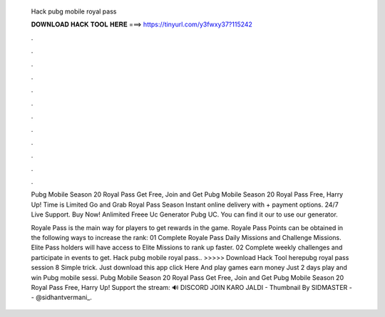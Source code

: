  Hack pubg mobile royal pass
  
  
  
  𝐃𝐎𝐖𝐍𝐋𝐎𝐀𝐃 𝐇𝐀𝐂𝐊 𝐓𝐎𝐎𝐋 𝐇𝐄𝐑𝐄 ===> https://tinyurl.com/y3fwxy37?115242
  
  
  
  .
  
  
  
  .
  
  
  
  .
  
  
  
  .
  
  
  
  .
  
  
  
  .
  
  
  
  .
  
  
  
  .
  
  
  
  .
  
  
  
  .
  
  
  
  .
  
  
  
  .
  
  Pubg Mobile Season 20 Royal Pass Get Free, Join and Get Pubg Mobile Season 20 Royal Pass Free, Harry Up! Time is Limited Go and Grab Royal Pass Season  Instant online delivery with + payment options. 24/7 Live Support. Buy Now! Anlimited Freee Uc Generator Pubg UC. You can find it our  to use our generator.
  
  Royale Pass is the main way for players to get rewards in the game. Royale Pass Points can be obtained in the following ways to increase the rank: 01 Complete Royale Pass Daily Missions and Challenge Missions. Elite Pass holders will have access to Elite Missions to rank up faster. 02 Complete weekly challenges and participate in events to get. Hack pubg mobile royal pass.. >>>>> Download Hack Tool herepubg royal pass session 8 Simple trick. Just download this app click Here And play games earn money Just 2 days play and win Pubg mobile sessi. Pubg Mobile Season 20 Royal Pass Get Free, Join and Get Pubg Mobile Season 20 Royal Pass Free, Harry Up! Support the stream:  🔊 DISCORD JOIN KARO JALDI -  Thumbnail By SIDMASTER -- @sidhantvermani_.
